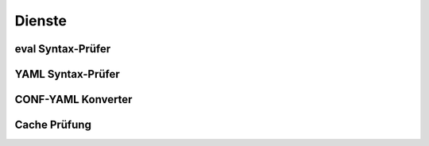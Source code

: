
.. index:: Dienste

=======
Dienste
=======

.. image:: assets/services.jpg
   :class: screenshot


.. index:: eval Syntax-Prüfer
.. index:: Dienste; eval Syntax-Prüfer

eval Syntax-Prüfer
==================

.. image:: assets/services-evalchecker.jpg
   :class: screenshot


.. index:: YAML Syntax-Prüfer
.. index:: Dienste; YAML Syntax-Prüfer

YAML Syntax-Prüfer
==================

.. image:: assets/services-yamlchecker.jpg
   :class: screenshot


.. index:: CONF-YAML Konverter
.. index:: Dienste; CONF-YAML Konverter

CONF-YAML Konverter
===================

.. image:: assets/services-yamlconverter.jpg
   :class: screenshot


.. index:: Cache Prüfung
.. index:: Dienste; Cache Prüfung

Cache Prüfung
=============

.. image:: assets/services-cachechecker.jpg
   :class: screenshot
